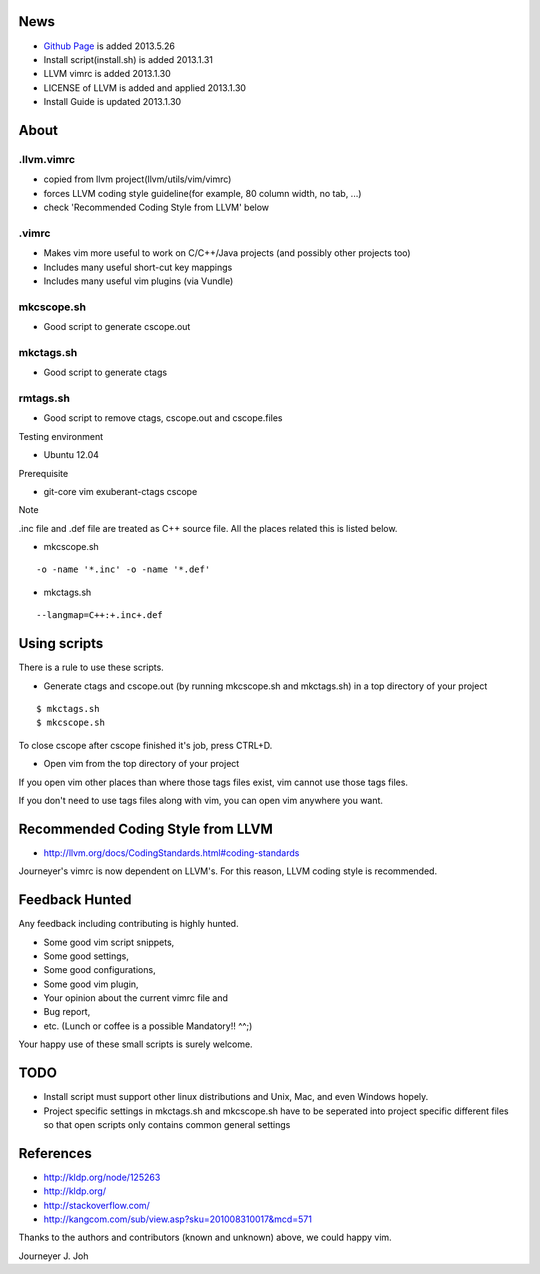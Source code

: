 
.. image:: docs/_static/imgs/screen_.jpg
   :scale: 50 %
   :alt: screen capture in ubuntu

.. image:: docs/_static/imgs/screen_windows.png
   :scale: 50 %
   :alt: screen capture in windows

News
====

- `Github Page <http://journeyer.github.io/vimrc/>`_ is added   2013.5.26
- Install script(install.sh) is added     2013.1.31
- LLVM vimrc is added                     2013.1.30
- LICENSE of LLVM is added and applied    2013.1.30
- Install Guide is updated                2013.1.30

About
=====

.llvm.vimrc
-----------

- copied from llvm project(llvm/utils/vim/vimrc)
- forces LLVM coding style guideline(for example, 80 column width, no tab, ...)
- check 'Recommended Coding Style from LLVM' below

.vimrc
------

- Makes vim more useful to work on C/C++/Java projects
  (and possibly other projects too)
- Includes many useful short-cut key mappings
- Includes many useful vim plugins (via Vundle)

mkcscope.sh
-----------

- Good script to generate cscope.out

mkctags.sh
----------

- Good script to generate ctags

rmtags.sh
---------

- Good script to remove ctags, cscope.out and cscope.files

Testing environment

- Ubuntu 12.04

Prerequisite

- git-core vim exuberant-ctags cscope

Note

.inc file and .def file are treated as C++ source file.
All the places related this is listed below.

- mkcscope.sh
::

 -o -name '*.inc' -o -name '*.def'

- mkctags.sh
::

 --langmap=C++:+.inc+.def


Using scripts
=============

There is a rule to use these scripts.

- Generate ctags and cscope.out (by running mkcscope.sh and mkctags.sh)
  in a top directory of your project
::

 $ mkctags.sh
 $ mkcscope.sh

To close cscope after cscope finished it's job, press CTRL+D.

- Open vim from the top directory of your project

If you open vim other places than where those tags files exist,
vim cannot use those tags files.

If you don't need to use tags files along with vim,
you can open vim anywhere you want.


Recommended Coding Style from LLVM
==================================

- http://llvm.org/docs/CodingStandards.html#coding-standards

Journeyer's vimrc is now dependent on LLVM's. For this reason,
LLVM coding style is recommended.


Feedback Hunted
===============

Any feedback including contributing is highly hunted.

- Some good vim script snippets,
- Some good settings,
- Some good configurations,
- Some good vim plugin,
- Your opinion about the current vimrc file and
- Bug report,
- etc. (Lunch or coffee is a possible Mandatory!! ^^;)

Your happy use of these small scripts is surely welcome.


TODO
====

- Install script must support other linux distributions
  and Unix, Mac, and even Windows hopely.
- Project specific settings in mkctags.sh and mkcscope.sh have to be seperated
  into project specific different files so that
  open scripts only contains common general settings


References
==========

- http://kldp.org/node/125263
- http://kldp.org/
- http://stackoverflow.com/
- http://kangcom.com/sub/view.asp?sku=201008310017&mcd=571


Thanks to the authors and contributors (known and unknown) above,
we could happy vim.


Journeyer J. Joh

